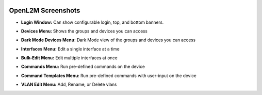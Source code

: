 .. image:: _static/openl2m_logo.png

===================
OpenL2M Screenshots
===================

* **Login Window:** Can show configurable login, top, and bottom banners.

.. image:: _static/login-window.png


* **Devices Menu:** Shows the groups and devices you can access

.. image:: _static/devices-menu.png

* **Dark Mode Devices Menu:** Dark Mode view of the groups and devices you can access

.. image:: _static/devices-menu-dark-mode.png

* **Interfaces Menu:** Edit a single interface at a time

.. image:: _static/interfaces-menu.png


* **Bulk-Edit Menu:** Edit multiple interfaces at once

.. image:: _static/bulkedit-menu.png


* **Commands Menu:** Run pre-defined commands on the device

.. image:: _static/commands-menu.png


* **Command Templates Menu:** Run pre-defined commands with user-input on the device

.. image:: _static/command-templates-menu.png


* **VLAN Edit Menu:** Add, Rename, or Delete vlans

.. image:: _static/vlan-edit.png

